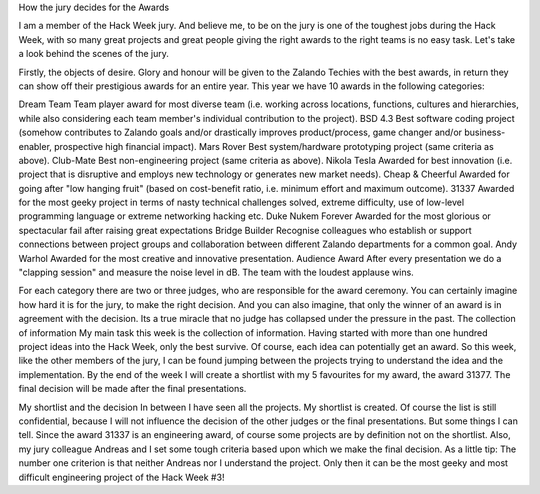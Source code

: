 .. title: Hack Week: The Awards!! 
.. slug: hackweek-december-2014-the-awards-recap
.. date: 2014/12/19 13:28:00
.. tags: hack-week, event
.. link:
.. description: The Awards
.. author: Thomas Kugel
.. type: text
.. image: hackweek3/Kugelpost4.jpg



How the jury decides for the Awards

I am a member of the Hack Week jury. And believe me, to be on the jury is one of the toughest jobs during the Hack Week, with so many great projects and great people giving the right awards to the right teams is no easy task. Let's take a look behind the scenes of the jury.

.. TEASER_END

Firstly, the objects of desire. Glory and honour will be given to the Zalando Techies with the best awards, in return they can show off their prestigious awards for an entire year. This year we have 10 awards in the following categories:


.. image:: /images/hackweek3/Kugelpost3.jpg

Dream Team
Team player award for most diverse team (i.e. working across locations, functions, cultures and hierarchies, while also considering each team member's individual contribution to the project).
BSD 4.3
Best software coding project (somehow contributes to Zalando goals and/or drastically improves product/process, game changer and/or business-enabler, prospective high financial impact).
Mars Rover
Best system/hardware prototyping project (same criteria as above).
Club-Mate
Best non-engineering project (same criteria as above).
Nikola Tesla
Awarded for best innovation (i.e. project that is disruptive and employs new technology or generates new market needs).
Cheap & Cheerful
Awarded for going after "low hanging fruit" (based on cost-benefit ratio, i.e. minimum effort and maximum outcome).
31337
Awarded for the most geeky project in terms of nasty technical challenges solved, extreme difficulty, use of low-level programming language or extreme networking hacking etc.
Duke Nukem Forever
Awarded for the most glorious or spectacular fail after raising great expectations 
Bridge Builder
Recognise colleagues who establish or support connections between project groups and collaboration between different Zalando departments for a common goal.
Andy Warhol
Awarded for the most creative and innovative presentation.
Audience Award
After every presentation we do a "clapping session" and measure the noise level in dB. The team with the loudest applause wins.

.. image:: /images/hackweek3/Kugelpost2.jpg

For each category there are two or three judges, who are responsible for the award ceremony. You can certainly imagine how hard it is for the jury, to make the right decision. And you can also imagine, that only the winner of an award is in agreement with the decision. Its a true miracle that no judge has collapsed under the pressure in the past.
The collection of information
My main task this week is the collection of information. Having started with more than one hundred project ideas into the Hack Week, only the best survive. Of course, each idea can potentially get an award.
So this week, like the other members of the jury, I can be found jumping between the projects trying to understand the idea and the implementation. 
By the end of the week I will create a shortlist with my 5 favourites for my award, the award 31377. The final decision will be made after the final presentations.

.. image:: /images/hackweek3/Kugelpost4.jpg

My shortlist and the decision
In between I have seen all the projects. My shortlist is created. Of course the list is still confidential, because I will not influence the decision of the other judges or the final presentations. But some things I can tell. Since the award 31337 is an engineering award, of course some projects are by definition not on the shortlist. Also, my jury colleague Andreas and I set some tough criteria based upon which we make the final decision. As a little tip: The number one criterion is that neither Andreas nor I understand the project. Only then it can be the most geeky and most difficult engineering project of the Hack Week #3! 








